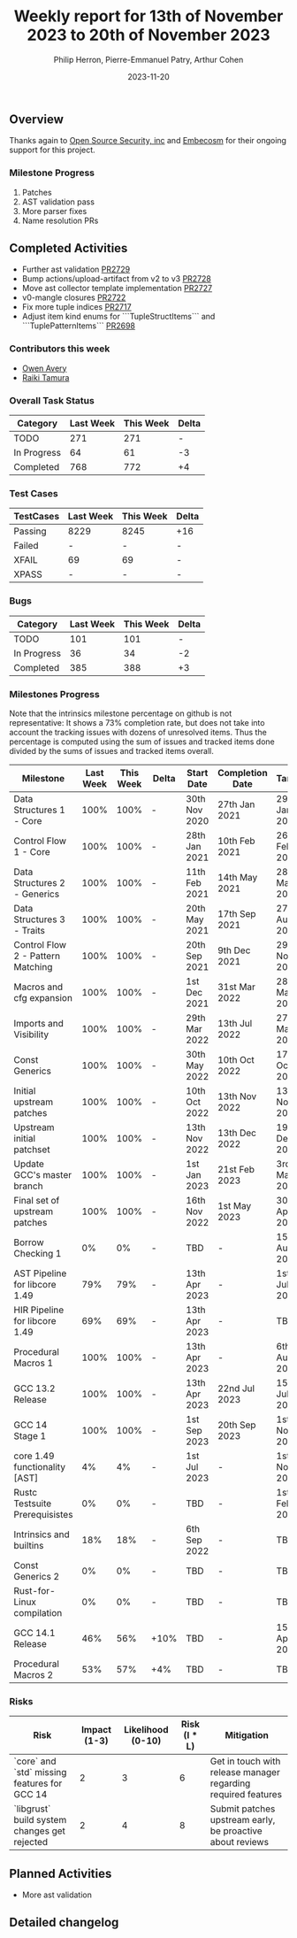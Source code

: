#+title:  Weekly report for 13th of November 2023 to 20th of November 2023
#+author: Philip Herron, Pierre-Emmanuel Patry, Arthur Cohen
#+date:   2023-11-20

** Overview

Thanks again to [[https://opensrcsec.com/][Open Source Security, inc]] and [[https://www.embecosm.com/][Embecosm]] for their ongoing support for this project.

*** Milestone Progress

1. Patches
2. AST validation pass
3. More parser fixes
4. Name resolution PRs

** Completed Activities

- Further ast validation                                                        [[https://github.com/rust-gcc/gccrs/pull/2729][PR2729]]
- Bump actions/upload-artifact from v2 to v3                                    [[https://github.com/rust-gcc/gccrs/pull/2728][PR2728]]
- Move ast collector template implementation                                    [[https://github.com/rust-gcc/gccrs/pull/2727][PR2727]]
- v0-mangle closures                                                            [[https://github.com/rust-gcc/gccrs/pull/2722][PR2722]]
- Fix more tuple indices                                                        [[https://github.com/rust-gcc/gccrs/pull/2717][PR2717]]
- Adjust item kind enums for ```TupleStructItems``` and ```TuplePatternItems``` [[https://github.com/rust-gcc/gccrs/pull/2698][PR2698]]

*** Contributors this week

- [[https://github.com/powerboat9][Owen Avery]]
- [[https://github.com/tamaroning][Raiki Tamura]]

*** Overall Task Status

| Category    | Last Week | This Week | Delta |
|-------------+-----------+-----------+-------|
| TODO        |       271 |       271 |     - |
| In Progress |        64 |        61 |    -3 |
| Completed   |       768 |       772 |    +4 |

*** Test Cases

| TestCases | Last Week | This Week | Delta |
|-----------+-----------+-----------+-------|
| Passing   | 8229      | 8245      |   +16 |
| Failed    | -         | -         |     - |
| XFAIL     | 69        | 69        |     - |
| XPASS     | -         | -         |     - |

*** Bugs

| Category    | Last Week | This Week | Delta |
|-------------+-----------+-----------+-------|
| TODO        |       101 |       101 |     - |
| In Progress |        36 |        34 |    -2 |
| Completed   |       385 |       388 |    +3 |

*** Milestones Progress

Note that the intrinsics milestone percentage on github is not representative: It shows a 73% completion rate, but does not take into account the tracking issues with dozens of unresolved items.
Thus the percentage is computed using the sum of issues and tracked items done divided by the sums of issues and tracked items overall.

| Milestone                         | Last Week | This Week | Delta | Start Date    | Completion Date | Target        |
|-----------------------------------+------------+------------+-------+---------------+-----------------+-------------|
| Data Structures 1 - Core          |      100% |      100% | -     | 30th Nov 2020 | 27th Jan 2021   | 29th Jan 2021 |
| Control Flow 1 - Core             |      100% |      100% | -     | 28th Jan 2021 | 10th Feb 2021   | 26th Feb 2021 |
| Data Structures 2 - Generics      |      100% |      100% | -     | 11th Feb 2021 | 14th May 2021   | 28th May 2021 |
| Data Structures 3 - Traits        |      100% |      100% | -     | 20th May 2021 | 17th Sep 2021   | 27th Aug 2021 |
| Control Flow 2 - Pattern Matching |      100% |      100% | -     | 20th Sep 2021 |  9th Dec 2021   | 29th Nov 2021 |
| Macros and cfg expansion          |      100% |      100% | -     |  1st Dec 2021 | 31st Mar 2022   | 28th Mar 2022 |
| Imports and Visibility            |      100% |      100% | -     | 29th Mar 2022 | 13th Jul 2022   | 27th May 2022 |
| Const Generics                    |      100% |      100% | -     | 30th May 2022 | 10th Oct 2022   | 17th Oct 2022 |
| Initial upstream patches          |      100% |      100% | -     | 10th Oct 2022 | 13th Nov 2022   | 13th Nov 2022 |
| Upstream initial patchset         |      100% |      100% | -     | 13th Nov 2022 | 13th Dec 2022   | 19th Dec 2022 |
| Update GCC's master branch        |      100% |      100% | -     |  1st Jan 2023 | 21st Feb 2023   |  3rd Mar 2023 |
| Final set of upstream patches     |      100% |      100% | -     | 16th Nov 2022 |  1st May 2023   | 30th Apr 2023 |
| Borrow Checking 1                 |        0% |        0% | -     | TBD           | -               | 15th Aug 2023 |
| AST Pipeline for libcore 1.49     |       79% |       79% | -     | 13th Apr 2023 | -               |  1st Jul 2023 |
| HIR Pipeline for libcore 1.49     |       69% |       69% | -     | 13th Apr 2023 | -               | TBD           |
| Procedural Macros 1               |      100% |      100% | -     | 13th Apr 2023 | -               |  6th Aug 2023 |
| GCC 13.2 Release                  |      100% |      100% | -     | 13th Apr 2023 | 22nd Jul 2023   | 15th Jul 2023 |
| GCC 14 Stage 1                    |      100% |      100% | -     |  1st Sep 2023 | 20th Sep 2023   |  1st Nov 2023 |
| core 1.49 functionality [AST]     |        4% |        4% | -     |  1st Jul 2023 | -               |  1st Nov 2023 |
| Rustc Testsuite Prerequisistes    |        0% |        0% | -     | TBD           | -               |  1st Feb 2024 |
| Intrinsics and builtins           |       18% |       18% | -     |  6th Sep 2022 | -               | TBD           |
| Const Generics 2                  |        0% |        0% | -     | TBD           | -               | TBD           |
| Rust-for-Linux compilation        |        0% |        0% | -     | TBD           | -               | TBD           |
| GCC 14.1 Release                  |       46% |       56% | +10%  | TBD           | -               | 15th Apr 2024 |
| Procedural Macros 2               |       53% |       57% | +4%   | TBD           | -               | TBD           |

*** Risks

| Risk                                          | Impact (1-3) | Likelihood (0-10) | Risk (I * L) | Mitigation                                                    |
|-----------------------------------------------+--------------+-------------------+--------------+---------------------------------------------------------------|
| `core` and `std` missing features for GCC 14  |            2 |                 3 |            6 | Get in touch with release manager regarding required features |
| `libgrust` build system changes get rejected  |            2 |                 4 |            8 | Submit patches upstream early, be proactive about reviews     |

** Planned Activities

- More ast validation

** Detailed changelog
